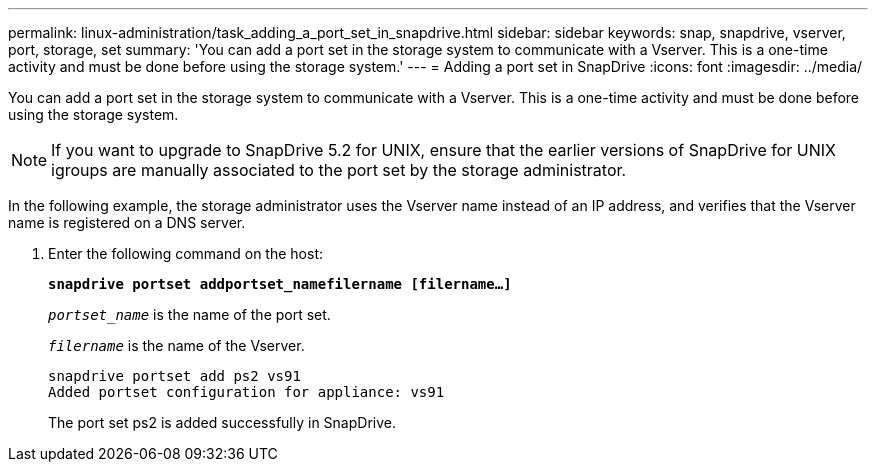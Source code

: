 ---
permalink: linux-administration/task_adding_a_port_set_in_snapdrive.html
sidebar: sidebar
keywords: snap, snapdrive, vserver, port, storage, set
summary: 'You can add a port set in the storage system to communicate with a Vserver. This is a one-time activity and must be done before using the storage system.'
---
= Adding a port set in SnapDrive
:icons: font
:imagesdir: ../media/

[.lead]
You can add a port set in the storage system to communicate with a Vserver. This is a one-time activity and must be done before using the storage system.

NOTE: If you want to upgrade to SnapDrive 5.2 for UNIX, ensure that the earlier versions of SnapDrive for UNIX igroups are manually associated to the port set by the storage administrator.

In the following example, the storage administrator uses the Vserver name instead of an IP address, and verifies that the Vserver name is registered on a DNS server.

. Enter the following command on the host:
+
`*snapdrive portset addportset_namefilername [filername...]*`
+
`_portset_name_` is the name of the port set.
+
`_filername_` is the name of the Vserver.
+
----
snapdrive portset add ps2 vs91
Added portset configuration for appliance: vs91
----
+
The port set ps2 is added successfully in SnapDrive.
